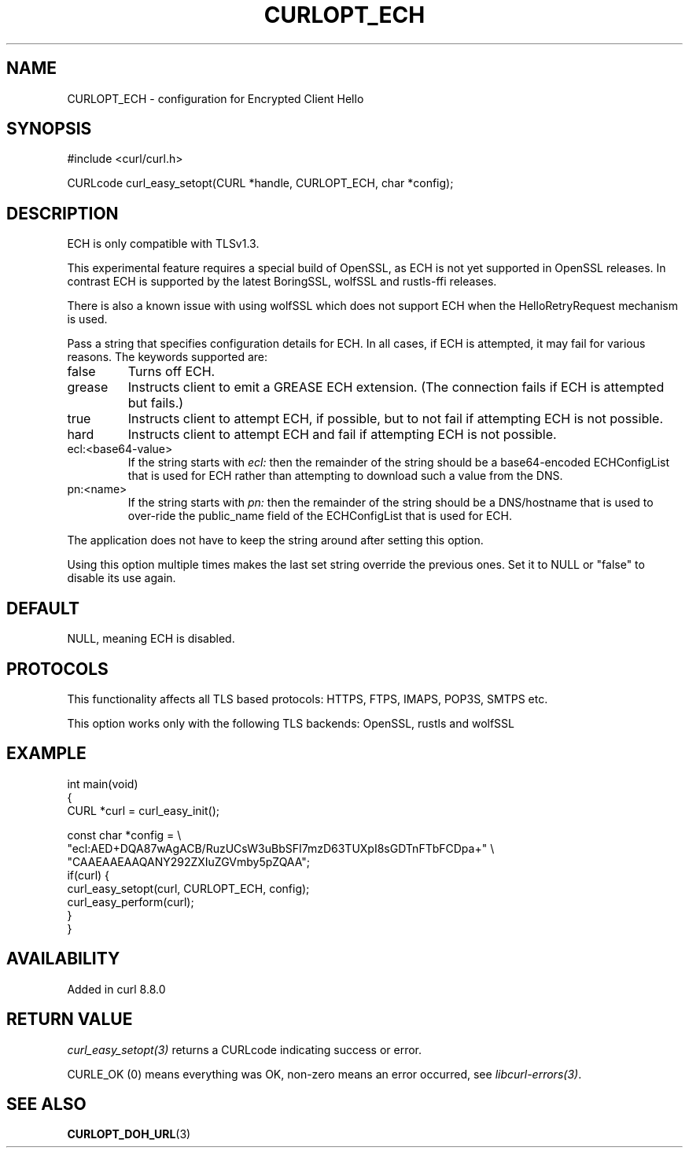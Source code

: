 .\" generated by cd2nroff 0.1 from CURLOPT_ECH.md
.TH CURLOPT_ECH 3 "2025-07-02" libcurl
.SH NAME
CURLOPT_ECH \- configuration for Encrypted Client Hello
.SH SYNOPSIS
.nf
#include <curl/curl.h>

CURLcode curl_easy_setopt(CURL *handle, CURLOPT_ECH, char *config);
.fi
.SH DESCRIPTION
ECH is only compatible with TLSv1.3.

This experimental feature requires a special build of OpenSSL, as ECH is not
yet supported in OpenSSL releases. In contrast ECH is supported by the latest
BoringSSL, wolfSSL and rustls\-ffi releases.

There is also a known issue with using wolfSSL which does not support ECH when
the HelloRetryRequest mechanism is used.

Pass a string that specifies configuration details for ECH. In all cases, if
ECH is attempted, it may fail for various reasons. The keywords supported are:
.IP false
Turns off ECH.
.IP grease
Instructs client to emit a GREASE ECH extension. (The connection fails if ECH
is attempted but fails.)
.IP true
Instructs client to attempt ECH, if possible, but to not fail if attempting
ECH is not possible.
.IP hard
Instructs client to attempt ECH and fail if attempting ECH is not possible.
.IP ecl:\<base64-value\>
If the string starts with \fIecl:\fP then the remainder of the string should be a
base64\-encoded ECHConfigList that is used for ECH rather than attempting to
download such a value from the DNS.
.IP pn:\<name\>
If the string starts with \fIpn:\fP then the remainder of the string should be a
DNS/hostname that is used to over\-ride the public_name field of the
ECHConfigList that is used for ECH.
.PP
The application does not have to keep the string around after setting this
option.

Using this option multiple times makes the last set string override the
previous ones. Set it to NULL or "false" to disable its use again.
.SH DEFAULT
NULL, meaning ECH is disabled.
.SH PROTOCOLS
This functionality affects all TLS based protocols: HTTPS, FTPS, IMAPS, POP3S, SMTPS etc.

This option works only with the following TLS backends:
OpenSSL, rustls and wolfSSL
.SH EXAMPLE
.nf
int main(void)
{
  CURL *curl = curl_easy_init();

  const char *config = \\
    "ecl:AED+DQA87wAgACB/RuzUCsW3uBbSFI7mzD63TUXpI8sGDTnFTbFCDpa+" \\
    "CAAEAAEAAQANY292ZXIuZGVmby5pZQAA";
  if(curl) {
    curl_easy_setopt(curl, CURLOPT_ECH, config);
    curl_easy_perform(curl);
  }
}
.fi
.SH AVAILABILITY
Added in curl 8.8.0
.SH RETURN VALUE
\fIcurl_easy_setopt(3)\fP returns a CURLcode indicating success or error.

CURLE_OK (0) means everything was OK, non\-zero means an error occurred, see
\fIlibcurl\-errors(3)\fP.
.SH SEE ALSO
.BR CURLOPT_DOH_URL (3)
